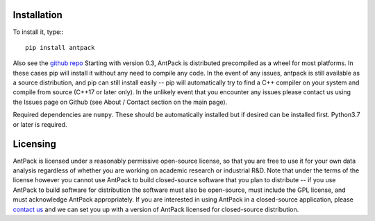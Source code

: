Installation
================

To install it, type:::

  pip install antpack

Also see the `github repo <https://github.com/jlparkI/AntPack>`_
Starting with version 0.3, AntPack is distributed precompiled as a wheel
for most platforms. In these cases pip will install it without any need to
compile any code. In the event of any issues, antpack is still available as a
source distribution, and pip can still install
easily -- pip will automatically try to find a C++ compiler on your system and
compile from source (C++17 or later only). In the unlikely event that you encounter
any issues please contact us using the Issues page on Github (see About / Contact
section on the main page).

Required dependencies are ``numpy``. These should be
automatically installed but if desired can be installed first.
Python3.7 or later is required.

Licensing
===========

AntPack is licensed under a reasonably permissive open-source license,
so that you are free to use it for your own data analysis regardless of
whether you are working on academic research or industrial R&D.
Note that under the terms of the license however you cannot use AntPack
to build closed-source software that you plan to distribute -- if you use AntPack
to build software for distribution the software must also be open-source, must include
the GPL license, and must acknowledge AntPack appropriately. If you are interested
in using AntPack in a closed-source application, please
`contact us <https://mapbioscience.com/contact/>`_ and we can set you up with a version
of AntPack licensed for closed-source distribution.
